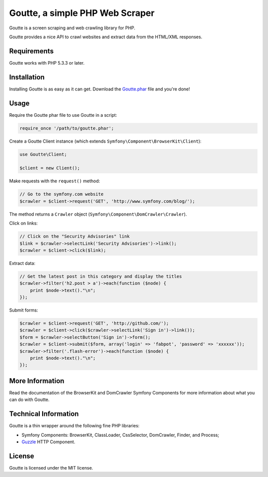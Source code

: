 Goutte, a simple PHP Web Scraper
================================

Goutte is a screen scraping and web crawling library for PHP.

Goutte provides a nice API to crawl websites and extract data from the HTML/XML
responses.

Requirements
------------

Goutte works with PHP 5.3.3 or later.

Installation
------------

Installing Goutte is as easy as it can get. Download the `Goutte.phar`_ file
and you're done!

Usage
-----

Require the Goutte phar file to use Goutte in a script:

.. code-block:: php

    require_once '/path/to/goutte.phar';

Create a Goutte Client instance (which extends
``Symfony\Component\BrowserKit\Client``):

.. code-block:: php

    use Goutte\Client;

    $client = new Client();

Make requests with the ``request()`` method:

.. code-block:: php

    // Go to the symfony.com website
    $crawler = $client->request('GET', 'http://www.symfony.com/blog/');

The method returns a ``Crawler`` object
(``Symfony\Component\DomCrawler\Crawler``).

Click on links:

.. code-block:: php

    // Click on the "Security Advisories" link
    $link = $crawler->selectLink('Security Advisories')->link();
    $crawler = $client->click($link);

Extract data:

.. code-block:: php

    // Get the latest post in this category and display the titles
    $crawler->filter('h2.post > a')->each(function ($node) {
        print $node->text()."\n";
    });

Submit forms:

.. code-block:: php

    $crawler = $client->request('GET', 'http://github.com/');
    $crawler = $client->click($crawler->selectLink('Sign in')->link());
    $form = $crawler->selectButton('Sign in')->form();
    $crawler = $client->submit($form, array('login' => 'fabpot', 'password' => 'xxxxxx'));
    $crawler->filter('.flash-error')->each(function ($node) {
        print $node->text()."\n";
    });

More Information
----------------

Read the documentation of the BrowserKit and DomCrawler Symfony Components for
more information about what you can do with Goutte.

Technical Information
---------------------

Goutte is a thin wrapper around the following fine PHP libraries:

* Symfony Components: BrowserKit, ClassLoader, CssSelector, DomCrawler, Finder,
  and Process;

*  `Guzzle`_ HTTP Component.

License
-------

Goutte is licensed under the MIT license.

.. _`Goutte.phar`: http://get.sensiolabs.org/goutte.phar
.. _`Guzzle`:      http://docs.guzzlephp.org
